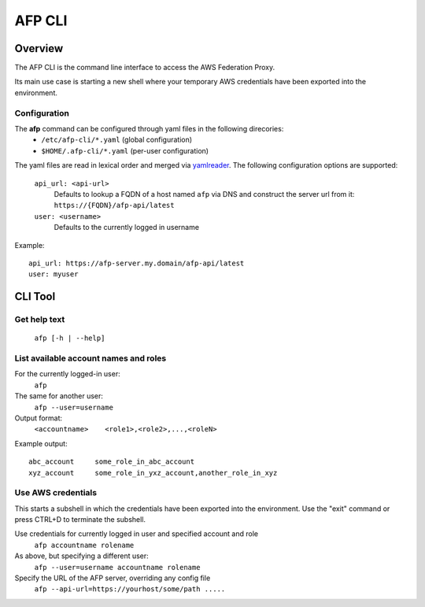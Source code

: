 AFP CLI
**************************

Overview
========
The AFP CLI is the command line interface to access the AWS Federation Proxy.

Its main use case is starting a new shell where your temporary AWS
credentials have been exported into the environment.


Configuration
~~~~~~~~~~~~~

The **afp** command can be configured through yaml files in the following direcories:
 - ``/etc/afp-cli/*.yaml`` (global configuration)
 - ``$HOME/.afp-cli/*.yaml`` (per-user configuration)

The yaml files are read in lexical order and merged via `yamlreader <https://github.com/ImmobilienScout24/yamlreader>`_.
The following configuration options are supported:

    ``api_url: <api-url>``
        Defaults to lookup a FQDN of a host named ``afp`` via DNS and construct the server url from it: ``https://{FQDN}/afp-api/latest``
    ``user: <username>``
        Defaults to the currently logged in username

Example::

    api_url: https://afp-server.my.domain/afp-api/latest
    user: myuser


CLI Tool
========

Get help text
~~~~~~~~~~~~~~~~~~~~~~
    ``afp [-h | --help]``

List available account names and roles
~~~~~~~~~~~~~~~~~~~~~~~~~~~~~~~~~~~~~~~~~~~~~~~~~~
For the currently logged-in user:
    ``afp``

The same for another user:
    ``afp --user=username``

Output format:
    ``<accountname>    <role1>,<role2>,...,<roleN>``

Example output::

    abc_account     some_role_in_abc_account
    xyz_account     some_role_in_yxz_account,another_role_in_xyz

Use AWS credentials
~~~~~~~~~~~~~~~~~~~~~~~~~~~~~
This starts a subshell in which the credentials have been exported into the environment. Use
the "exit" command or press CTRL+D to terminate the subshell.

Use credentials for currently logged in user and specified account and role
    ``afp accountname rolename``

As above, but specifying a different user:
    ``afp --user=username accountname rolename``

Specify the URL of the AFP server, overriding any config file
    ``afp --api-url=https://yourhost/some/path .....``
